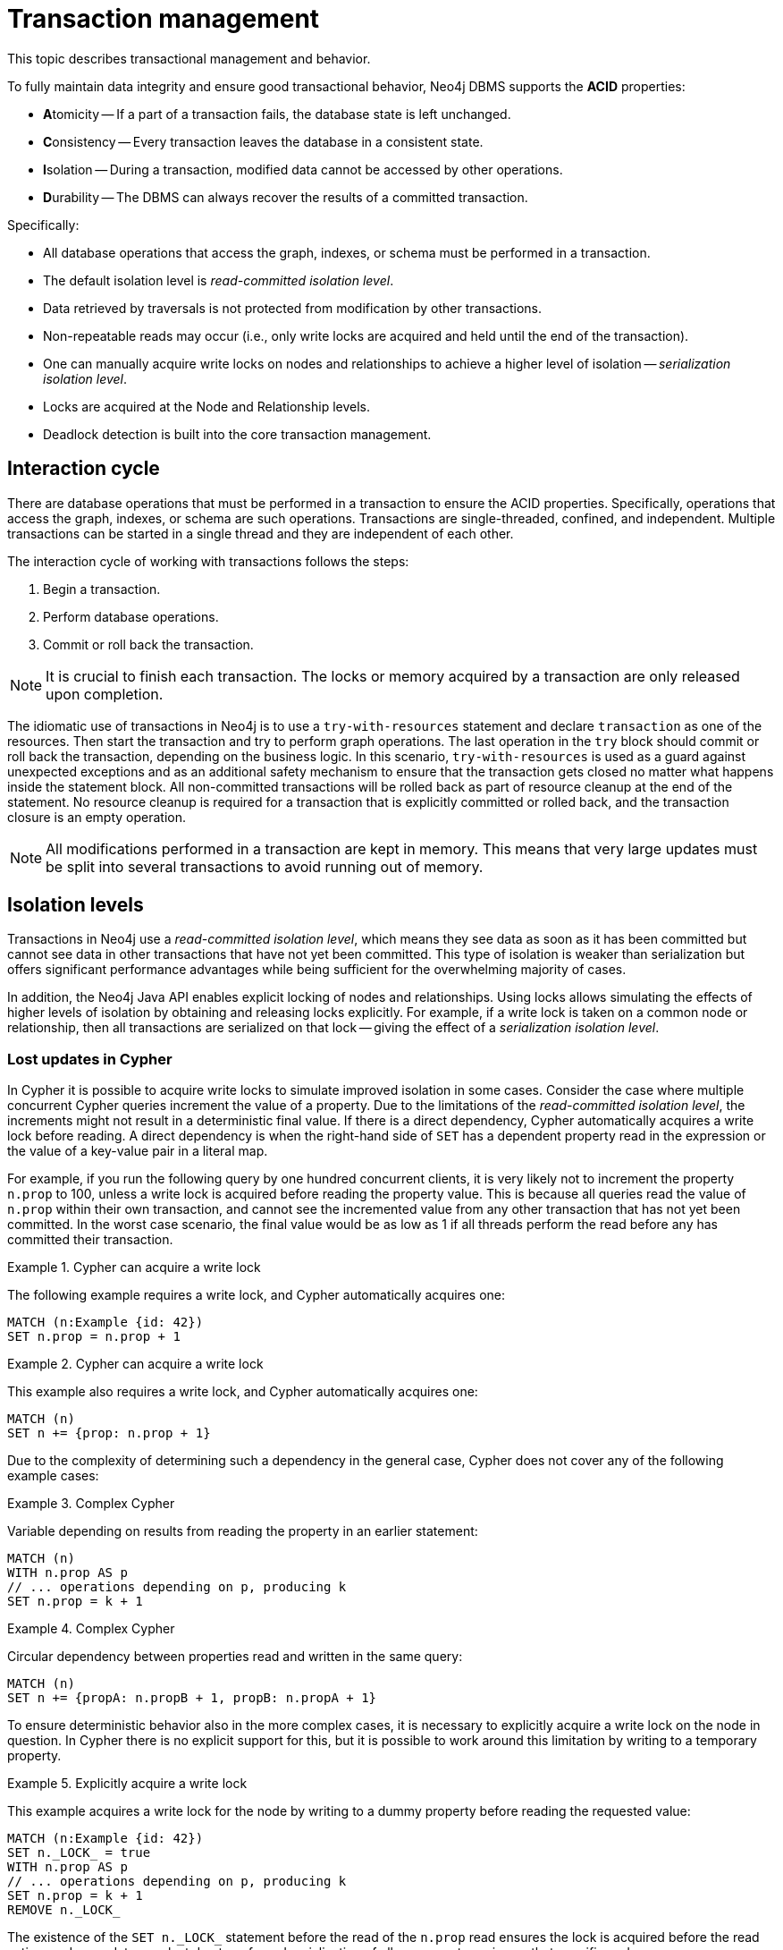 :description: Neo4j transaction management, including interaction cycle, isolation levels, default locking behavior, deadlocks, delete semantics, creating unique nodes, and transaction events.

:org-neo4j-graphdb-event-TransactionEventListener: {neo4j-javadocs-base-uri}/org/neo4j/graphdb/event/TransactionEventListener.html
:org-neo4j-graphdb-event-TransactionData: {neo4j-javadocs-base-uri}/org/neo4j/graphdb/event/TransactionData.html
:org-neo4j-dbms-api-DatabaseManagementService: {neo4j-javadocs-base-uri}/org/neo4j/dbms/api/DatabaseManagementService.html


[[transaction-management]]
= Transaction management

This topic describes transactional management and behavior.

To fully maintain data integrity and ensure good transactional behavior, Neo4j DBMS supports the **ACID** properties:

* **A**tomicity -- If a part of a transaction fails, the database state is left unchanged.
* **C**onsistency -- Every transaction leaves the database in a consistent state.
* **I**solation -- During a transaction, modified data cannot be accessed by other operations.
* **D**urability -- The DBMS can always recover the results of a committed transaction.

Specifically:

* All database operations that access the graph, indexes, or schema must be performed in a transaction.
* The default isolation level is _read-committed isolation level_.
* Data retrieved by traversals is not protected from modification by other transactions.
* Non-repeatable reads may occur (i.e., only write locks are acquired and held until the end of the transaction).
* One can manually acquire write locks on nodes and relationships to achieve a higher level of isolation -- _serialization isolation level_.
* Locks are acquired at the Node and Relationship levels.
* Deadlock detection is built into the core transaction management.


[[transactions-interaction]]
== Interaction cycle

There are database operations that must be performed in a transaction to ensure the ACID properties.
Specifically, operations that access the graph, indexes, or schema are such operations.
Transactions are single-threaded, confined, and independent.
Multiple transactions can be started in a single thread and they are independent of each other.

The interaction cycle of working with transactions follows the steps:

. Begin a transaction.
. Perform database operations.
. Commit or roll back the transaction.

[NOTE]
====
It is crucial to finish each transaction.
The locks or memory acquired by a transaction are only released upon completion.
====

The idiomatic use of transactions in Neo4j is to use a `try-with-resources` statement and declare `transaction` as one of the resources.
Then start the transaction and try to perform graph operations.
The last operation in the `try` block should commit or roll back the transaction, depending on the business logic.
In this scenario, `try-with-resources` is used as a guard against unexpected exceptions and as an additional safety mechanism to ensure that the transaction gets closed no matter what happens inside the statement block.
All non-committed transactions will be rolled back as part of resource cleanup at the end of the statement.
No resource cleanup is required for a transaction that is explicitly committed or rolled back, and the transaction closure is an empty operation.

[NOTE]
====
All modifications performed in a transaction are kept in memory.
This means that very large updates must be split into several transactions to avoid running out of memory.
====


[[transactions-isolation]]
== Isolation levels

Transactions in Neo4j use a _read-committed isolation level_, which means they see data as soon as it has been committed but cannot see data in other transactions that have not yet been committed.
This type of isolation is weaker than serialization but offers significant performance advantages while being sufficient for the overwhelming majority of cases.

In addition, the Neo4j Java API enables explicit locking of nodes and relationships.
Using locks allows simulating the effects of higher levels of isolation by obtaining and releasing locks explicitly.
For example, if a write lock is taken on a common node or relationship, then all transactions are serialized on that lock -- giving the effect of a _serialization isolation level_.


[[transactions-isolation-lostupdates]]
=== Lost updates in Cypher

In Cypher it is possible to acquire write locks to simulate improved isolation in some cases.
Consider the case where multiple concurrent Cypher queries increment the value of a property.
Due to the limitations of the _read-committed isolation level_, the increments might not result in a deterministic final value.
If there is a direct dependency, Cypher automatically acquires a write lock before reading.
A direct dependency is when the right-hand side of `SET` has a dependent property read in the expression or the value of a key-value pair in a literal map.

For example, if you run the following query by one hundred concurrent clients, it is very likely not to increment the property `n.prop` to 100, unless a write lock is acquired before reading the property value.
This is because all queries read the value of `n.prop` within their own transaction, and cannot see the incremented value from any other transaction that has not yet been committed.
In the worst case scenario, the final value would be as low as 1 if all threads perform the read before any has committed their transaction.

.Cypher can acquire a write lock
====
The following example requires a write lock, and Cypher automatically acquires one:

[source, cypher, role="noheader"]
----
MATCH (n:Example {id: 42})
SET n.prop = n.prop + 1
----
====

.Cypher can acquire a write lock
====
This example also requires a write lock, and Cypher automatically acquires one:

[source, cypher, role="noheader"]
----
MATCH (n)
SET n += {prop: n.prop + 1}
----
====

Due to the complexity of determining such a dependency in the general case, Cypher does not cover any of the following example cases:

.Complex Cypher
====
Variable depending on results from reading the property in an earlier statement:

[source, cypher, role="noheader"]
----
MATCH (n)
WITH n.prop AS p
// ... operations depending on p, producing k
SET n.prop = k + 1
----
====

.Complex Cypher
====
Circular dependency between properties read and written in the same query:

[source, cypher, role="noheader"]
----
MATCH (n)
SET n += {propA: n.propB + 1, propB: n.propA + 1}
----
====

To ensure deterministic behavior also in the more complex cases, it is necessary to explicitly acquire a write lock on the node in question.
In Cypher there is no explicit support for this, but it is possible to work around this limitation by writing to a temporary property.

.Explicitly acquire a write lock
====
This example acquires a write lock for the node by writing to a dummy property before reading the requested value:

[source, cypher, role="noheader"]
----
MATCH (n:Example {id: 42})
SET n._LOCK_ = true
WITH n.prop AS p
// ... operations depending on p, producing k
SET n.prop = k + 1
REMOVE n._LOCK_
----
====

The existence of the `+SET n._LOCK_+` statement before the read of the `n.prop` read ensures the lock is acquired before the read action, and no updates are lost due to enforced serialization of all concurrent queries on that specific node.


[[transactions-locking]]
== Default locking behavior

* When adding, changing, or removing a property on a node or relationship, a write lock is taken on the specific node or relationship.
* When creating or deleting a node a write lock is taken for the specific node.
* When creating or deleting a relationship a write lock is taken on the specific relationship and both its nodes.

The locks are added to the transaction and released when the transaction finishes.


[[transactions-deadlocks]]
== Deadlocks

Since locks are used, deadlocks can happen.
Neo4j, however, detects any deadlock (caused by acquiring a lock) before they happen and throws an exception.
The transaction is marked for rollback before the exception is thrown.
All locks acquired by the transaction are still held but will be released when the transaction finishes.
Once the locks are released, other transactions that were waiting for locks held by the transaction causing the deadlock can proceed.
You can then retry the work performed by the transaction causing the deadlock if needed.

Experiencing frequent deadlocks is an indication of concurrent write requests happening in such a way that it is not possible to execute them while at the same time living up to the intended isolation and consistency.
The solution is to make sure concurrent updates happen reasonably.
For example, given two specific nodes (A and B), adding or deleting relationships to both these nodes in random order for each transaction results in deadlocks when two or more transactions do that concurrently.
One option is to make sure that updates always happen in the same order (first A then B).
Another option is to make sure that each thread/transaction does not have any conflicting writes to a node or relationship as some other concurrent transaction.
This can, for example, be achieved by letting a single thread do all updates of a specific type.

[IMPORTANT]
====
Deadlocks caused by the use of other synchronization than the locks managed by Neo4j can still happen.
Since all operations in the Neo4j API are thread-safe unless specified otherwise, there is no need for external synchronization.
Other code that requires synchronization should be synchronized in such a way that it never performs any Neo4j operation in the synchronized block.
====


[[transactions-deadlocks-code]]
=== Deadlock handling an example

The following is an example of how deadlocks can be handled in procedures, server extensions, or when using Neo4j embedded.

[TIP]
====
The full source code used for the code snippet can be found in link:https://github.com/neo4j/neo4j-documentation/blob/{neo4j-documentation-branch}/kernel/src/test/java/examples/DeadlockDocTest.java[DeadlockDocTest.java^].
====

When dealing with deadlocks in code, there are several issues you may want to address:

* Only do a limited amount of retries, and fail if a threshold is reached.
* Pause between each attempt to allow the other transaction to finish before trying again.
* A retry loop can be useful not only for deadlocks but for other types of transient errors as well.

Below is an example that shows how this can be implemented.


[[transactions-deadlocks-loop]]
.Handling deadlocks using a retry loop
====

This example shows how to use a retry loop for handling deadlocks:

//https://github.com/neo4j/neo4j-documentation/blob/dev/kernel/src/test/java/examples/DeadlockDocTest.java
//DeadlockDocTest.java[tag=retry]

[source, java, role="nocopy"]
----
Throwable txEx = null;
int RETRIES = 5;
int BACKOFF = 3000;
for ( int i = 0; i < RETRIES; i++ )
{
    try ( Transaction tx = databaseService.beginTx() )
    {
        Object result = doStuff(tx);
        tx.commit();
        return result;
    }
    catch ( Throwable ex )
    {
        txEx = ex;

        // Add whatever exceptions to retry on here
        if ( !(ex instanceof DeadlockDetectedException) )
        {
            break;
        }
    }

    // Wait so that we don't immediately get into the same deadlock
    if ( i < RETRIES - 1 )
    {
        try
        {
            Thread.sleep( BACKOFF );
        }
        catch ( InterruptedException e )
        {
            throw new TransactionFailureException( "Interrupted", e );
        }
    }
}

if ( txEx instanceof TransactionFailureException )
{
    throw ((TransactionFailureException) txEx);
}
else if ( txEx instanceof Error )
{
    throw ((Error) txEx);
}
else
{
    throw ((RuntimeException) txEx);
}
----
====

[[transactions-delete]]
== Delete semantics

When deleting a node or a relationship all properties for that entity will be automatically removed but the relationships of a node will not be removed.
Neo4j enforces a constraint (upon commit) that all relationships must have a valid start node and end node.
In effect, this means that trying to delete a node that still has relationships attached to it will throw an exception upon commit.
It is, however, possible to choose in which order to delete the node and the attached relationships as long as no relationships exist when the transaction is committed.

The delete semantics can be summarized as follows:

* All properties of a node or relationship will be removed when it is deleted.
* A deleted node cannot have any attached relationships when the transaction commits.
* It is possible to acquire a reference to a deleted relationship or node that has not yet been committed.
* Any write operation on a node or relationship after it has been deleted (but not yet committed) will throw an exception.
* Trying to acquire a new or work with an old reference to a deleted node or relationship after commit, will throw an exception.


[[transactions-unique-nodes]]
== Creating unique nodes

In many use cases, a certain level of uniqueness is desired among entities.
For example, only one user with a certain email address may exist in a system.
If multiple concurrent threads naively try to create the user, duplicates will be created.

The following are the main strategies for ensuring uniqueness, and they all work across cluster and single-instance deployments.


[[transactions-unique-nodes-singlethread]]
=== Single thread

By using a single thread, no two threads even try to create a particular entity simultaneously.
In a cluster, an external single-threaded client can perform the operations.


[[transactions-get-or-create]]
=== Get or create

Defining a uniqueness constraint and using the Cypher `MERGE` clause is the most efficient way to _get or create_ a unique node.
See xref:java-embedded/unique-nodes.adoc[] for more information.


[[transactions-events]]
== Transaction events

A link:{org-neo4j-graphdb-event-TransactionEventListener}[`neo4j.org.graphdb.event.TransactionEventListener`^] can be registered to receive Neo4j database transaction events.
Once it has been registered at a link:{org-neo4j-dbms-api-DatabaseManagementService}[`org.neo4j.dbms.api.DatabaseManagementService`^] instance, it receives transaction events for the database with which it was registered.
Listeners get notified about transactions that have performed any write operation, and that will be committed.
If `Transaction#commit()` has not been called, or the transaction was rolled back with `Transaction#rollback()`, it will be rolled back and no events are sent to the listener.

Before a transaction is committed, the listeners' `beforeCommit` method is called with the entire diff of modifications made in the transaction.
At this point the transaction is still running, so changes can still be made.
The method may also throw an exception, which prevents the transaction from being committed.
If the transaction is rolled back, a call to the listener's `afterRollback` method will follow.

[CAUTION]
====
The order in which listeners are executed is undefined -- there is no guarantee that changes made by one listener will be seen by other listeners.
====

If `beforeCommit` is successfully executed in all registered listeners, the transaction is committed and the `afterCommit` method is called with the same transaction data.
This call also includes the object returned from `beforeCommit`.

In `afterCommit`, the transaction is closed and access to anything outside link:{org-neo4j-graphdb-event-TransactionData}[`org.neo4j.graphdb.event.TransactionData`^] requires a new transaction to be opened.
A link:{org-neo4j-graphdb-event-TransactionEventListener}[`neo4j.org.graphdb.event.TransactionEventListener`^] gets notified about transactions that have any changes accessible via link:{org-neo4j-graphdb-event-TransactionData}[`org.neo4j.graphdb.event.TransactionData`^].
Some indexing and schema changes will not trigger these events.

The following example shows how to register a listener for a specific database and perform basic operations on top of the transaction change set.

[TIP]
====
The full source code used for the code snippet can be found in link:https://github.com/neo4j/neo4j-documentation/blob/{neo4j-documentation-branch}/embedded-examples/src/main/java/org/neo4j/examples/TransactionEventListenerExample.java[TransactionEventListenerExample.java^].
====

.TransactionEventListener
====

Register a transaction event listener and inspect the change set:

//https://github.com/neo4j/neo4j-documentation/blob/dev/embedded-examples/src/main/java/org/neo4j/examples/TransactionEventListenerExample.java
//TransactionEventListenerExample.java[tag=TransactionEventListener]

[source, java, role="nocopy"]
----
public static void main( String[] args ) throws IOException
{
    FileUtils.deleteDirectory( HOME_DIRECTORY );
    var managementService = new DatabaseManagementServiceBuilder( HOME_DIRECTORY ).build();
    var database = managementService.database( DEFAULT_DATABASE_NAME );

    var countingListener = new CountingTransactionEventListener();
    managementService.registerTransactionEventListener( DEFAULT_DATABASE_NAME, countingListener );

    var connectionType = RelationshipType.withName( "CONNECTS" );
    try ( var transaction = database.beginTx() )
    {
        var startNode = transaction.createNode();
        var endNode = transaction.createNode();
        startNode.createRelationshipTo( endNode, connectionType );
        transaction.commit();
    }
}

private static class CountingTransactionEventListener implements TransactionEventListener<CreatedEntitiesCounter>
{
    @Override
    public CreatedEntitiesCounter beforeCommit( TransactionData data, Transaction transaction, GraphDatabaseService databaseService ) throws Exception
    {
        return new CreatedEntitiesCounter( size( data.createdNodes() ), size( data.createdRelationships() ) );
    }

    @Override
    public void afterCommit( TransactionData data, CreatedEntitiesCounter entitiesCounter, GraphDatabaseService databaseService )
    {
        System.out.println( "Number of created nodes: " + entitiesCounter.getCreatedNodes() );
        System.out.println( "Number of created relationships: " + entitiesCounter.getCreatedRelationships() );
    }

    @Override
    public void afterRollback( TransactionData data, CreatedEntitiesCounter state, GraphDatabaseService databaseService )
    {
    }
}

private static class CreatedEntitiesCounter
{
    private final long createdNodes;
    private final long createdRelationships;

    public CreatedEntitiesCounter( long createdNodes, long createdRelationships )
    {
        this.createdNodes = createdNodes;
        this.createdRelationships = createdRelationships;
    }

    public long getCreatedNodes()
    {
        return createdNodes;
    }

    public long getCreatedRelationships()
    {
        return createdRelationships;
    }
}
----
====


